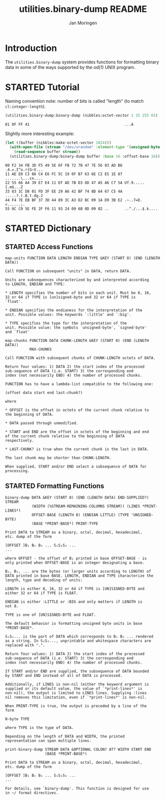 #+TITLE:       utilities.binary-dump README
#+AUTHOR:      Jan Moringen
#+EMAIL:       jmoringe@techfak.uni-bielefeld.de
#+DESCRIPTION: Functions for formatting binary data
#+KEYWORDS:    binary, hex, octal, dump, print, utilities, od
#+LANGUAGE:    en

* Introduction
  The =utilities.binary-dump= system provides functions for formatting
  binary data in some of the ways supported by the od(1) UNIX program.

  #+ATTR_HTML: :alt "build status image" :title Build Status :align right
  [[https://travis-ci.org/scymtym/utilities.binary-dump][https://travis-ci.org/scymtym/utilities.binary-dump.svg]]

* STARTED Tutorial
  #+begin_src lisp :results none :exports none :session "doc"
    (ql:quickload '(:utilities.binary-dump :alexandria :split-sequence))
  #+end_src

  Naming convention note: number of bits is called "length" (to match
  =cl:integer-length=).

  #+begin_src lisp :results output :exports both :session "doc"
    (utilities.binary-dump:binary-dump (nibbles:octet-vector 1 15 255 65) :base 16)
  #+end_src

  #+RESULTS:
  : 01 0F FF 41                                           ...A

  Slightly more interesting example:
  #+begin_src lisp :results output :exports both :session "doc"
    (let ((buffer (nibbles:make-octet-vector 1024)))
      (with-open-file (stream "/dev/urandom" :element-type '(unsigned-byte 8))
        (read-sequence buffer stream))
      (utilities.binary-dump:binary-dump buffer :base 16 :offset-base 16))
  #+end_src

  #+RESULTS:
  : 00 F2 34 FB 3D F5 49 5E 6F FB 72 7B 47 7E 56 03 AD B6 .4.=.I^o.r{G~V...
  : 11 AE E0 C3 86 C4 E6 FC 5C 19 0F B7 63 6E C2 E5 1E 87 .......\...cn....
  : 22 55 66 A4 39 E7 E4 11 EF AD 7B D3 6D 47 A5 A6 C7 5A Uf.9.....{.mG...Z
  : 33 83 1C D8 01 FD 3F EE 29 A6 42 BF 74 8D 64 67 C5 4A .....?.).B.t.dg.J
  : 44 F4 7E EB BF 37 3D 44 89 3C A3 D2 BC 09 1A D9 3B E2 .~..7=D.<......;.
  : 55 0C C0 5E FE 2F F6 11 93 24 09 6B 0D 09 02 ..       ..^./...$.k....

* STARTED Dictionary
  #+begin_src lisp :results none :exports none :session "doc"
    (ql:quickload '(:utilities.binary-dump :alexandria :split-sequence))
    (defun doc (symbol kind)
      (let* ((lambda-list (sb-introspect:function-lambda-list symbol))
             (string      (documentation symbol kind))
             (lines       (split-sequence:split-sequence #\Newline string))
             (trimmed     (mapcar (alexandria:curry #'string-left-trim '(#\Space)) lines)))
        (format nil "~(~A~) ~<~{~A~^ ~}~:@>~2%~{~A~^~%~}"
                symbol (list lambda-list) trimmed)))
  #+end_src

** STARTED Access Functions
   #+begin_src lisp :exports results :session "doc"
     (doc 'utilities.binary-dump:map-units 'function)
   #+end_src

   #+RESULTS:
   #+begin_example
   map-units FUNCTION DATA LENGTH ENDIAN TYPE &KEY (START 0) (END (LENGTH DATA))

   Call FUNCTION on subsequent "units" in DATA, return DATA.

   Units are subsequences characterized by and interpreted according
   to LENGTH, ENDIAN and TYPE:

   * LENGTH specifies the number of bits in each unit. Must be 8, 16,
   32 or 64 if TYPE is [un]signed-byte and 32 or 64 if TYPE is
   `float'.

   * ENDIAN specifies the endianess for the interpretation of the
   unit. Possible values: the keywords `:little' and `:big'.

   * TYPE specifies the type for the interpretation of the
   unit. Possible value: the symbols `unsigned-byte', `signed-byte'
   and `float'
#+end_example

   #+begin_src lisp :exports results :session "doc"
     (doc 'utilities.binary-dump:map-chunks 'function)
   #+end_src

   #+RESULTS:
   #+begin_example
   map-chunks FUNCTION DATA CHUNK-LENGTH &KEY (START 0) (END (LENGTH DATA))
              MAX-CHUNKS

   Call FUNCTION with subsequent chunks of CHUNK-LENGTH octets of DATA.

   Return four values: 1) DATA 2) the start index of the processed
   sub-sequence of DATA (i.e. START) 3) the corresponding end
   index (not necessarily END) 4) the number of processed chunks.

   FUNCTION has to have a lambda-list compatible to the following one:

   (offset data start end last-chunk?)

   where

   * OFFSET is the offset in octets of the current chunk relative to
   the beginning of DATA.

   * DATA passed through unmodified.

   * START and END are the offset in octets of the beginning and end
   of the current chunk relative to the beginning of DATA
   respectively.

   * LAST-CHUNK? is true when the current chunk is the last in DATA.

   The last chunk may be shorter than CHUNK-LENGTH.

   When supplied, START and/or END select a subsequence of DATA for
   processing.
#+end_example

** STARTED Formatting Functions
   #+begin_src lisp :exports results :session "doc"
     (doc 'utilities.binary-dump:binary-dump 'function)
   #+end_src

   #+RESULTS:
   #+begin_example
   binary-dump DATA &KEY (START 0) (END (LENGTH DATA) END-SUPPLIED?) STREAM
               (WIDTH (%STREAM-REMAINING-COLUMNS STREAM)) (LINES *PRINT-LINES*)
               OFFSET-BASE (LENGTH 8) (ENDIAN LITTLE) (TYPE 'UNSIGNED-BYTE)
               (BASE *PRINT-BASE*) PRINT-TYPE

   Print DATA to STREAM as a binary, octal, decimal, hexadecimal,
   etc. dump of the form

   [OFFSET ]B₁ B₂ B₃ ... S₁S₂S₃ ...
   ...

   where OFFSET - the offset of B₁ printed in base OFFSET-BASE - is
   only printed when OFFSET-BASE is an integer designating a base.

   B₁, B₂, ... are the bytes (or larger units according to LENGTH) of
   DATA printed in base BASE. LENGTH, ENDIAN and TYPE characterize the
   length, type and decoding of units:

   LENGTH is either 8, 16, 32 or 64 if TYPE is [UN]SIGNED-BYTE and
   either 32 or 64 if TYPE is FLOAT.

   ENDIAN is either :LITTLE or :BIG and only matters if LENGTH is
   not 8.

   TYPE is one of [UN]SIGNED-BYTE and FLOAT.

   The default behavior is formatting unsigned byte units in base
   *PRINT-BASE*.

   S₁S₂... is the part of DATA which corresponds to B₁ B₂ ... rendered
   as a string. In S₁S₂..., unprintable and whitespace characters are
   replaced with ".".

   Return four values: 1) DATA 2) the start index of the processed
   sub-sequence of DATA (i.e. START) 3) the corresponding end
   index (not necessarily END) 4) the number of processed chunks.

   If START and/or END are supplied, the subsequence of DATA bounded
   by START and END instead of all of DATA is processed.

   Additionally, if LINES is non-nil (either the keyword argument is
   supplied or its default value, the value of `*print-lines*' is
   non-nil), the output is limited to LINES lines. Supplying :lines
   nil removes this limitation, even if `*print-lines*' is non-nil.

   When PRINT-TYPE is true, the output is preceded by a line of the
   form

   N-byte TYPE

   where TYPE is the type of DATA.

   Depending on the length of DATA and WIDTH, the printed
   representation can span multiple lines.
#+end_example

   #+begin_src lisp :exports results :session "doc"
     (doc 'utilities.binary-dump:print-binary-dump 'function)
   #+end_src

   #+RESULTS:
   #+begin_example
   print-binary-dump STREAM DATA &OPTIONAL COLON? AT? WIDTH START END
                     (BASE *PRINT-BASE*)

   Print DATA to STREAM as a binary, octal, decimal, hexadecimal,
   etc. dump of the form

   [OFFSET ]B₁ B₂ B₃ ... S₁S₂S₃ ...
   ...

   For details, see `binary-dump'. This function is designed for use
   in ~/ format directives.
#+end_example


* Settings                                                         :noexport:

#+OPTIONS: H:2 num:t toc:t \n:nil @:t ::t |:t ^:t -:t f:t *:t <:t
#+OPTIONS: TeX:t LaTeX:t skip:nil d:nil todo:t pri:nil tags:not-in-toc
